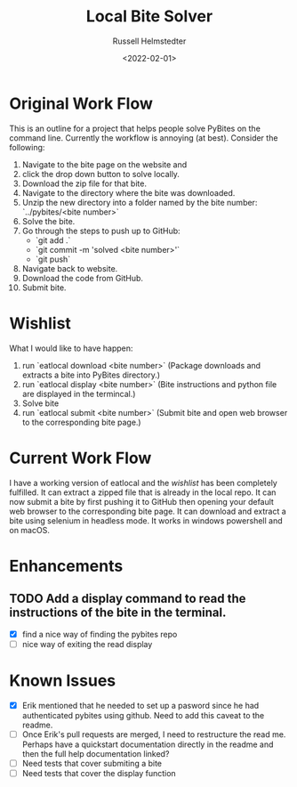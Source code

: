 #+TITLE: Local Bite Solver
#+AUTHOR: Russell Helmstedter
#+DATE: <2022-02-01>

* Original Work Flow
This is an outline for a project that helps people solve PyBites on the command line. Currently the workflow is annoying (at best). Consider the following:

1. Navigate to the bite page on the website and 
2. click the drop down button to solve locally.
3. Download the zip file for that bite.
4. Navigate to the directory where the bite was downloaded.
5. Unzip the new directory into a folder named by the bite number: `../pybites/<bite number>`
6. Solve the bite.
7. Go through the steps to push up to GitHub:
  + `git add .`
  - `git commit -m 'solved <bite number>'`
  - `git push`
8. Navigate back to website.
9. Download the code from GitHub.
10. Submit bite.

* Wishlist

What I would like to have happen:
    1. run `eatlocal download <bite number>` (Package downloads and extracts a bite into PyBites directory.)
    2. run `eatlocal display <bite number>` (Bite instructions and python file are displayed in the termincal.)
    2. Solve bite
    3. run `eatlocal submit <bite number>` (Submit bite and open web browser to the corresponding bite page.)

* Current Work Flow
    I have a working version of eatlocal and the [[Wishlist][wishlist]] has been completely fulfilled. It can extract a zipped file that is already in the local repo. It can now submit a bite by first pushing it to GitHub then opening your default web browser to the corresponding bite page. It can download and extract a bite using selenium in headless mode. It works in windows powershell and on macOS.

* Enhancements
** TODO Add a display command to read the instructions of the bite in the terminal.
+ [X] find a nice way of finding the pybites repo
+ [-] nice way of exiting the read display

* Known Issues
  + [X] Erik mentioned that he needed to set up a pasword since he had authenticated pybites using github. Need to add this caveat to the readme. 
  + [-] Once Erik's pull requests are merged, I need to restructure the read me. Perhaps have a quickstart documentation directly in the readme and then the full help documentation linked?
  + [ ] Need tests that cover submiting a bite
  + [ ] Need tests that cover the display function


